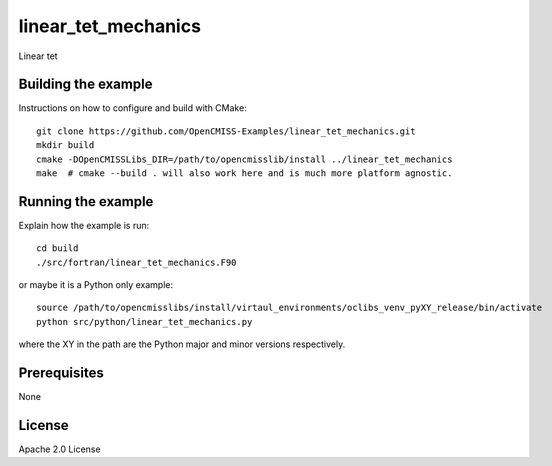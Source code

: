 ====================
linear_tet_mechanics
====================

Linear tet 

Building the example
====================

Instructions on how to configure and build with CMake::

  git clone https://github.com/OpenCMISS-Examples/linear_tet_mechanics.git
  mkdir build
  cmake -DOpenCMISSLibs_DIR=/path/to/opencmisslib/install ../linear_tet_mechanics
  make  # cmake --build . will also work here and is much more platform agnostic.

Running the example
===================

Explain how the example is run::

  cd build
  ./src/fortran/linear_tet_mechanics.F90

or maybe it is a Python only example::

  source /path/to/opencmisslibs/install/virtaul_environments/oclibs_venv_pyXY_release/bin/activate
  python src/python/linear_tet_mechanics.py

where the XY in the path are the Python major and minor versions respectively.

Prerequisites
=============

None

License
=======

Apache 2.0 License
